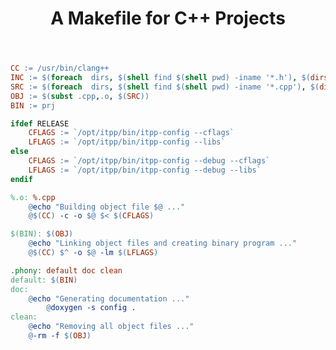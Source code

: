 #+TITLE: A Makefile for C++ Projects

#+BEGIN_SRC makefile
CC := /usr/bin/clang++
INC := $(foreach  dirs, $(shell find $(shell pwd) -iname '*.h'), $(dirs))
SRC := $(foreach  dirs, $(shell find $(shell pwd) -iname '*.cpp'), $(dirs))
OBJ := $(subst .cpp,.o, $(SRC))
BIN := prj

ifdef RELEASE
	CFLAGS := `/opt/itpp/bin/itpp-config --cflags`
	LFLAGS := `/opt/itpp/bin/itpp-config --libs`
else
	CFLAGS := `/opt/itpp/bin/itpp-config --debug --cflags`
	LFLAGS := `/opt/itpp/bin/itpp-config --debug --libs`
endif

%.o: %.cpp
	@echo "Building object file $@ ..."
	@$(CC) -c -o $@ $< $(CFLAGS)

$(BIN): $(OBJ)
	@echo "Linking object files and creating binary program ..."
	@$(CC) $^ -o $@ -lm $(LFLAGS)

.phony: default doc clean
default: $(BIN)
doc:
	@echo "Generating documentation ..."
        @doxygen -s config .
clean:
	@echo "Removing all object files ..."
	@-rm -f $(OBJ)
#+END_SRC
